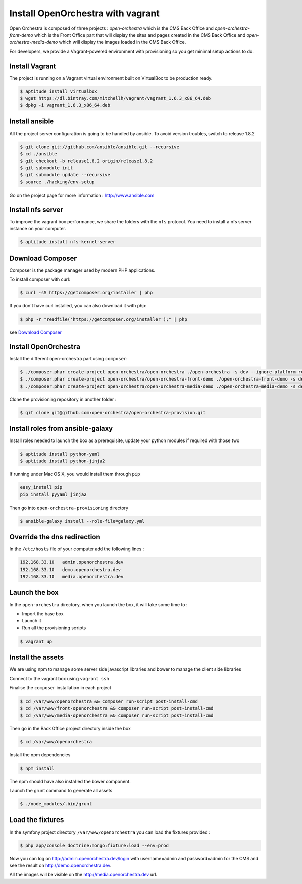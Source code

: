 Install OpenOrchestra with vagrant
==================================

Open Orchestra is composed of three projects : *open-orchestra* which is the CMS Back Office
and *open-orchestra-front-demo* which is the Front Office part that will display the sites
and pages created in the CMS Back Office and *open-orchestra-media-demo* which will display
the images loaded in the CMS Back Office.

For developers, we provide a Vagrant-powered environment with provisioning so you get minimal setup actions to do.

Install Vagrant
---------------
The project is running on a Vagrant virtual environment built on VirtualBox to be production ready.

.. code-block:: bash

    $ aptitude install virtualbox
    $ wget https://dl.bintray.com/mitchellh/vagrant/vagrant_1.6.3_x86_64.deb
    $ dpkg -i vagrant_1.6.3_x86_64.deb

Install ansible
---------------

All the project server configuration is going to be handled by ansible.
To avoid version troubles, switch to release 1.8.2

.. code-block:: bash

    $ git clone git://github.com/ansible/ansible.git --recursive
    $ cd ./ansible
    $ git checkout -b release1.8.2 origin/release1.8.2
    $ git submodule init
    $ git submodule update --recursive
    $ source ./hacking/env-setup

Go on the project page for more information : http://www.ansible.com

Install nfs server
------------------

To improve the vagrant box performance, we share the folders with the ``nfs`` protocol. You need to
install a nfs server instance on your computer.

.. code-block:: bash

    $ aptitude install nfs-kernel-server

Download Composer
-----------------

Composer is the package manager used by modern PHP applications.

To install composer with curl:

.. code-block:: bash

    $ curl -sS https://getcomposer.org/installer | php

If you don't have curl installed, you can also download it with php:

.. code-block:: bash

    $ php -r "readfile('https://getcomposer.org/installer');" | php

see `Download Composer`_

Install OpenOrchestra
---------------------

Install the different open-orchestra part using ``composer``:

.. code-block:: bash

    $ ./composer.phar create-project open-orchestra/open-orchestra ./open-orchestra -s dev --ignore-platform-reqs --no-scripts
    $ ./composer.phar create-project open-orchestra/open-orchestra-front-demo ./open-orchestra-front-demo -s dev --ignore-platform-reqs --no-scripts
    $ ./composer.phar create-project open-orchestra/open-orchestra-media-demo ./open-orchestra-media-demo -s dev --ignore-platform-reqs --no-scripts

Clone the provisioning repository in another folder :

.. code-block:: bash

    $ git clone git@github.com:open-orchestra/open-orchestra-provision.git

Install roles from ansible-galaxy
---------------------------------

Install roles needed to launch the box
as a prerequisite, update your python modules if required with those two

.. code-block:: bash

    $ aptitude install python-yaml
    $ aptitude install python-jinja2

If running under Mac OS X, you would install them through ``pip``

.. code-block:: bash

    easy_install pip
    pip install pyyaml jinja2

Then go into ``open-orchestra-provisioning`` directory

.. code-block:: bash

    $ ansible-galaxy install --role-file=galaxy.yml

Override the dns redirection
----------------------------

In the ``/etc/hosts`` file of your computer add the following lines :

.. code-block:: text

    192.168.33.10   admin.openorchestra.dev
    192.168.33.10   demo.openorchestra.dev
    192.168.33.10   media.openorchestra.dev

Launch the box
--------------

In the ``open-orchestra`` directory, when you launch the box, it will take some time to :

* Import the base box
* Launch it
* Run all the provisioning scripts

.. code-block:: bash

    $ vagrant up

Install the assets
------------------

We are using npm to manage some server side javascript libraries and bower to manage the client side libraries

Connect to the vagrant box using ``vagrant ssh``

Finalise the ``composer`` installation in each project

.. code-block:: bash

    $ cd /var/www/openorchestra && composer run-script post-install-cmd
    $ cd /var/www/front-openorchestra && composer run-script post-install-cmd
    $ cd /var/www/media-openorchestra && composer run-script post-install-cmd

Then go in the Back Office project directory inside the box

.. code-block:: bash

    $ cd /var/www/openorchestra

Install the npm dependencies

.. code-block:: bash

    $ npm install

The npm should have also installed the bower component.

Launch the grunt command to generate all assets

.. code-block:: bash

    $ ./node_modules/.bin/grunt

Load the fixtures
-----------------

In the symfony project directory ``/var/www/openorchestra`` you can load the fixtures provided :

.. code-block:: bash

    $ php app/console doctrine:mongo:fixture:load --env=prod

Now you can log on http://admin.openorchestra.dev/login with username=admin and password=admin for the CMS
and see the result on http://demo.openorchestra.dev.

All the images will be visible on the http://media.openorchestra.dev url.

.. _`Download Composer`: https://getcomposer.org/download/
